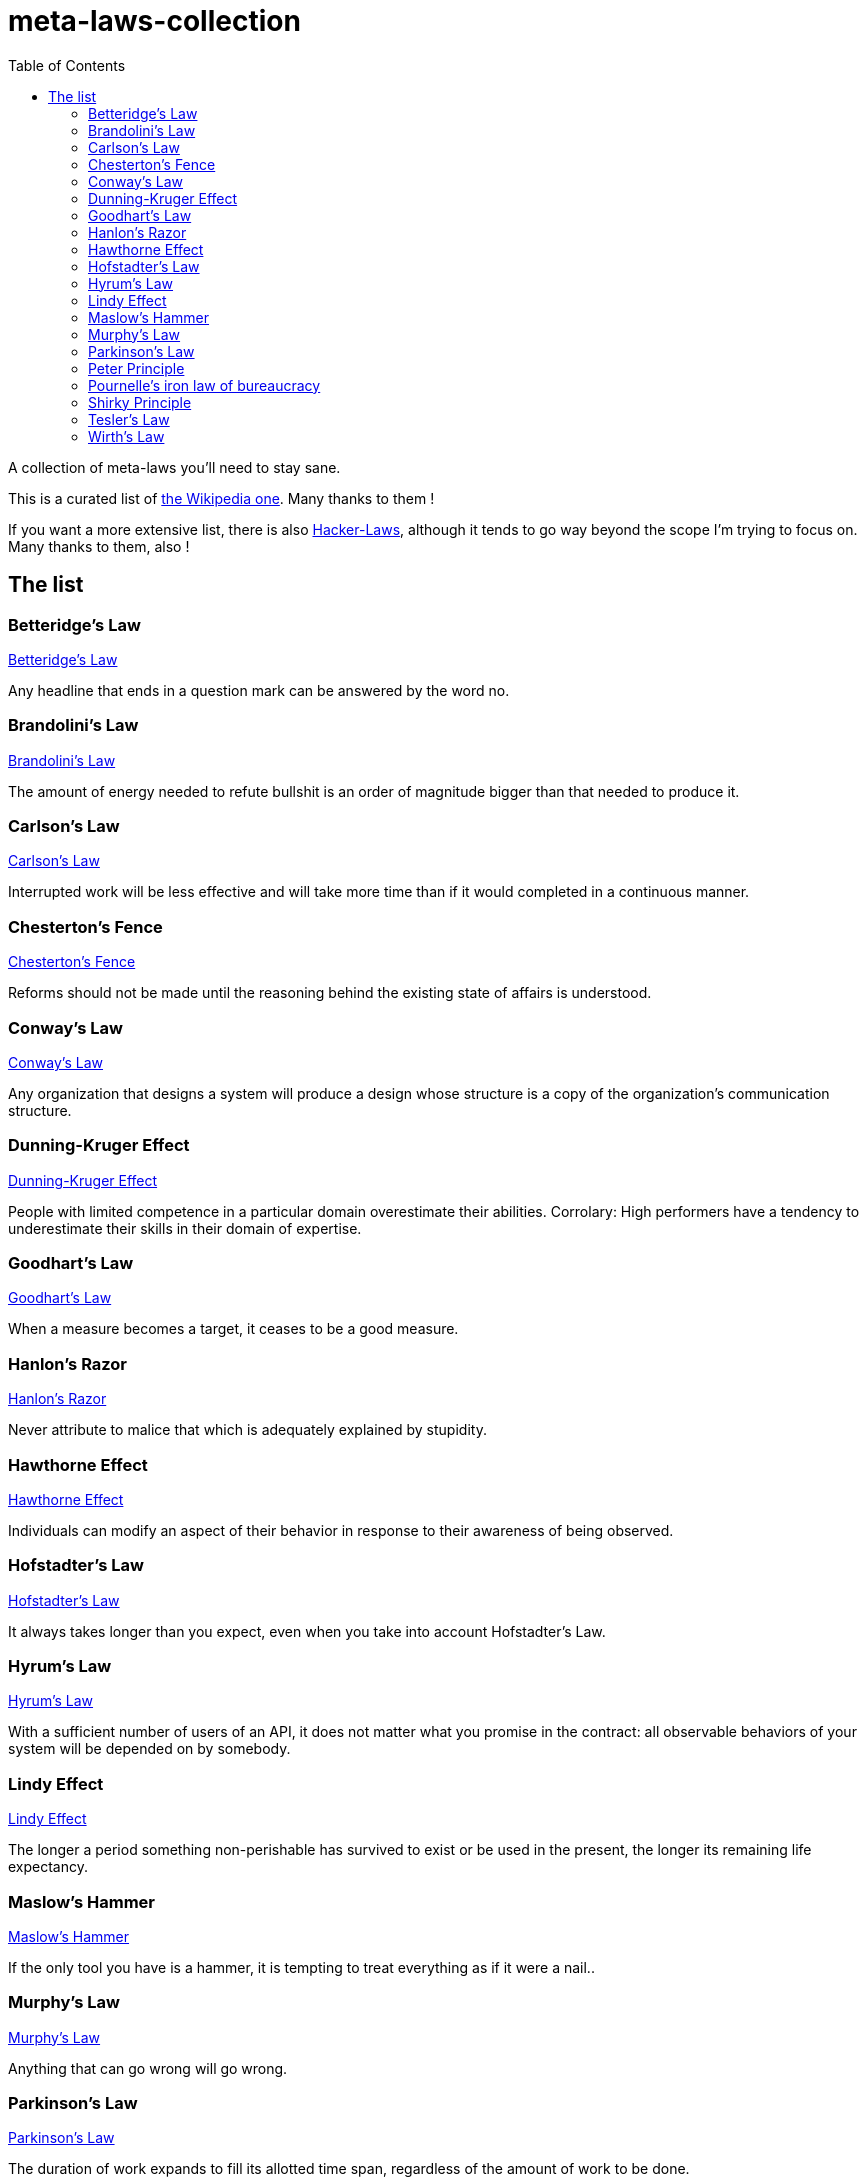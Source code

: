 = meta-laws-collection
:toc:

A collection of meta-laws you'll need to stay sane.

This is a curated list of https://en.wikipedia.org/wiki/List_of_eponymous_laws[the Wikipedia one].
Many thanks to them !

If you want a more extensive list, there is also https://github.com/dwmkerr/hacker-laws[Hacker-Laws], although it tends to go way beyond the scope I'm trying to focus on.
Many thanks to them, also !

== The list

=== Betteridge's Law

https://en.wikipedia.org/wiki/Betteridge%27s_law_of_headlines[Betteridge's Law]

[sidebar]
Any headline that ends in a question mark can be answered by the word no.

=== Brandolini's Law

https://en.wikipedia.org/wiki/Brandolini%27s_law[Brandolini's Law]

[sidebar]
The amount of energy needed to refute bullshit is an order of magnitude bigger than that needed to produce it.

=== Carlson's Law

https://drvidyahattangadi.com/what-is-carlsons-law/[Carlson's Law]

[sidebar]
Interrupted work will be less effective and will take more time than if it would completed in a continuous manner.

=== Chesterton's Fence

https://en.wikipedia.org/wiki/G._K._Chesterton#Chesterton's_fence[Chesterton's Fence]

[sidebar]
Reforms should not be made until the reasoning behind the existing state of affairs is understood.

=== Conway's Law

https://en.wikipedia.org/wiki/Conway%27s_law[Conway's Law]

[sidebar]
Any organization that designs a system will produce a design whose structure is a copy of the organization's communication structure.

=== Dunning-Kruger Effect

https://en.wikipedia.org/wiki/Dunning%E2%80%93Kruger_effect[Dunning-Kruger Effect]

[sidebar]
People with limited competence in a particular domain overestimate their abilities. Corrolary: High performers have a tendency to underestimate their skills in their domain of expertise.

=== Goodhart's Law

https://en.wikipedia.org/wiki/Goodhart%27s_law[Goodhart's Law]

[sidebar]
When a measure becomes a target, it ceases to be a good measure.

=== Hanlon's Razor

https://en.wikipedia.org/wiki/Hanlon%27s_razor[Hanlon's Razor]

[sidebar]
Never attribute to malice that which is adequately explained by stupidity.

=== Hawthorne Effect

https://en.wikipedia.org/wiki/Hawthorne_effect[Hawthorne Effect]

[sidebar]
Individuals can modify an aspect of their behavior in response to their awareness of being observed.

=== Hofstadter's Law

https://en.wikipedia.org/wiki/Hofstadter's_law[Hofstadter's Law]

[sidebar]
It always takes longer than you expect, even when you take into account Hofstadter's Law.

=== Hyrum's Law

https://www.hyrumslaw.com[Hyrum's Law]

[sidebar]
With a sufficient number of users of an API, it does not matter what you promise in the contract: all observable behaviors of your system will be depended on by somebody.

=== Lindy Effect

https://en.wikipedia.org/wiki/Lindy_effect[Lindy Effect]

[sidebar]
The longer a period something non-perishable has survived to exist or be used in the present, the longer its remaining life expectancy.

=== Maslow's Hammer

https://en.m.wikipedia.org/wiki/Law_of_the_instrument[Maslow's Hammer]


[sidebar]
If the only tool you have is a hammer, it is tempting to treat everything as if it were a nail..

=== Murphy's Law

https://en.wikipedia.org/wiki/Murphy's_law[Murphy's Law]

[sidebar]
Anything that can go wrong will go wrong.

=== Parkinson's Law

https://en.wikipedia.org/wiki/Parkinson%27s_law[Parkinson's Law]

[sidebar]
The duration of work expands to fill its allotted time span, regardless of the amount of work to be done.

=== Peter Principle

https://en.wikipedia.org/wiki/Peter_principle[Peter Principle]

[sidebar]
In a hierarchy, every employee tends to rise to his level of incompetence.

=== Pournelle's iron law of bureaucracy

https://en.wikipedia.org/wiki/Jerry_Pournelle#Pournelle's_iron_law_of_bureaucracy[Pournelle's iron law of bureaucracy]

[sidebar]
In any bureaucracy, the people devoted to the benefit of the bureaucracy itself always get in control and those dedicated to the goals that the bureaucracy is supposed to accomplish have less and less influence, and sometimes are eliminated entirely.

=== Shirky Principle

https://en.wikipedia.org/wiki/Clay_Shirky#Shirky_principle[Shirky Principle]

[sidebar]
Institutions will try to preserve the problem to which they are the solution.

=== Tesler's Law

https://en.wikipedia.org/wiki/Law_of_conservation_of_complexity[Tesler's Law]

[sidebar]
An application inherent complexity can never be removed, nor hidden, only dealt with trade-offs.

=== Wirth's Law

https://en.wikipedia.org/wiki/Wirth%27s_law[Wirth's Law]

[sidebar]
Software is getting slower more rapidly than hardware is becoming faster.
